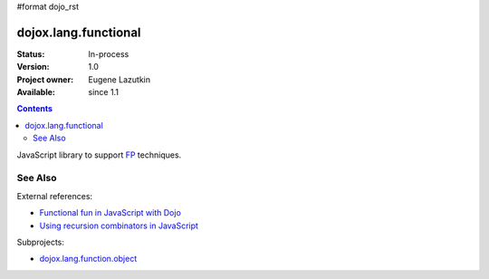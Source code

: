 #format dojo_rst

dojox.lang.functional
=====================

:Status: In-process
:Version: 1.0
:Project owner: Eugene Lazutkin
:Available: since 1.1

.. contents::
   :depth: 2

JavaScript library to support `FP <http://en.wikipedia.org/wiki/Functional_Programming>`_ techniques.

========
See Also
========

External references:

* `Functional fun in JavaScript with Dojo <http://lazutkin.com/blog/2008/jan/12/functional-fun-javascript-dojo/>`_
* `Using recursion combinators in JavaScript <http://lazutkin.com/blog/2008/jun/30/using-recursion-combinators-javascript/>`_

Subprojects:

* `dojox.lang.function.object <dojox/lang/functional/object>`_
